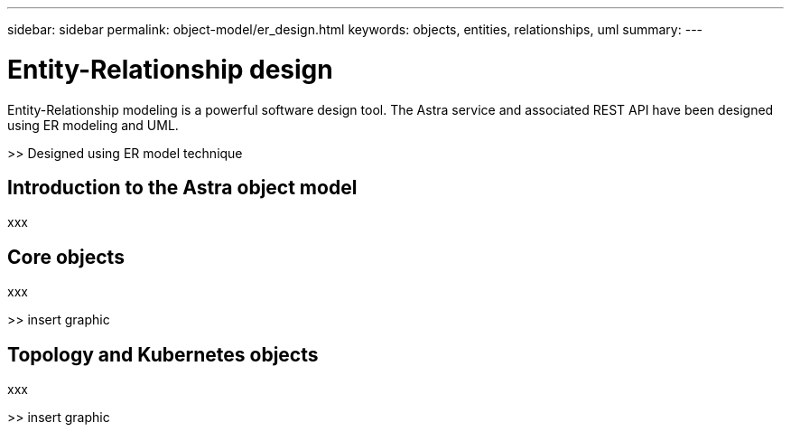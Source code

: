 ---
sidebar: sidebar
permalink: object-model/er_design.html
keywords: objects, entities, relationships, uml
summary:
---

= Entity-Relationship design
:hardbreaks:
:nofooter:
:icons: font
:linkattrs:
:imagesdir: ./media/

[.lead]
Entity-Relationship modeling is a powerful software design tool. The Astra service and associated REST API have been designed using ER modeling and UML.

>> Designed using ER model technique

== Introduction to the Astra object model

xxx

== Core objects

xxx

>> insert graphic

== Topology and Kubernetes objects

xxx

>> insert graphic

